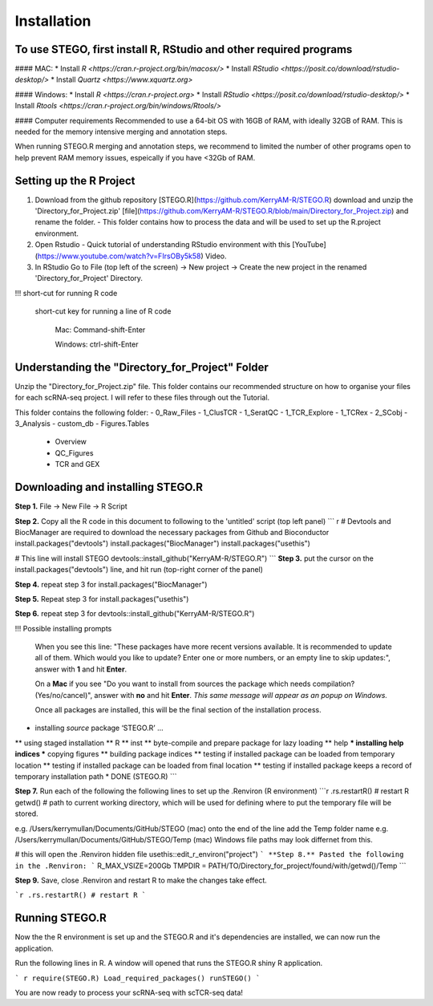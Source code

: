Installation
============

To use STEGO, first install R, RStudio and other required programs
------------------------------------------------------------------
#### MAC:
* Install `R <https://cran.r-project.org/bin/macosx/>`
* Install `RStudio <https://posit.co/download/rstudio-desktop/>`
* Install `Quartz <https://www.xquartz.org>`

#### Windows:
* Install `R <https://cran.r-project.org>`
* Install `RStudio <https://posit.co/download/rstudio-desktop/>`
* Install `Rtools <https://cran.r-project.org/bin/windows/Rtools/>`

#### Computer requirements
Recommended to use a 64-bit OS with 16GB of RAM, with ideally 32GB of RAM. This is needed for the memory intensive merging and annotation steps. 

When running STEGO.R merging and annotation steps, we recommend to limited the number of other programs open to help prevent RAM memory issues, espeically if you have <32Gb of RAM. 


Setting up the R Project
------------------------
1. Download from the github repository [STEGO.R](https://github.com/KerryAM-R/STEGO.R) download and unzip the 'Directory_for_Project.zip' [file](https://github.com/KerryAM-R/STEGO.R/blob/main/Directory_for_Project.zip) and rename the folder.
   - This folder contains how to process the data and will be used to set up the R.project environment.


  
2. Open Rstudio
   - Quick tutorial of understanding RStudio environment with this [YouTube](https://www.youtube.com/watch?v=FIrsOBy5k58) Video.
3. In RStudio Go to File (top left of the screen) -> New project -> Create the new project in the renamed 'Directory_for_Project' Directory.

!!! short-cut for running R code

    short-cut key for running a line of R code
    
        Mac: Command-shift-Enter
        
        Windows: ctrl-shift-Enter

Understanding the "Directory_for_Project" Folder
------------------------------------------------
Unzip the "Directory_for_Project.zip" file. This folder contains our recommended structure on how to organise your files for each scRNA-seq project. I will refer to these files through out the Tutorial.

This folder contains the following folder:
- 0_Raw_Files
- 1_ClusTCR
- 1_SeratQC
- 1_TCR_Explore
- 1_TCRex
- 2_SCobj
- 3_Analysis
- custom_db
- Figures.Tables
    + Overview
    + QC_Figures
    + TCR and GEX

  
Downloading and installing STEGO.R
----------------------------------
**Step 1.** File -> New File -> R Script 

**Step 2.** Copy all the R code in this document to following to the 'untitled' script (top left panel) 
``` r
# Devtools and BiocManager are required to download the necessary packages from Github and Bioconductor
install.packages("devtools")
install.packages("BiocManager")
install.packages("usethis")

# This line will install STEGO
devtools::install_github("KerryAM-R/STEGO.R")
```
**Step 3.** put the cursor on the install.packages("devtools") line, and hit run (top-right corner of the panel) 

**Step 4.** repeat step 3 for install.packages("BiocManager")

**Step 5.** Repeat step 3 for install.packages("usethis")

**Step 6.** repeat step 3 for devtools::install_github("KerryAM-R/STEGO.R")

!!! Possible installing prompts 

    When you see this line: "These packages have more recent versions available. It is recommended to update all of them. Which would you like to update? Enter one or more numbers, or an empty line to skip updates:", answer with  **1** and hit **Enter**.

    On a **Mac** if you see "Do you want to install from sources the package which needs compilation? (Yes/no/cancel)", answer with  **no** and hit **Enter**. *This same message will appear as an popup on Windows.*

    Once all packages are installed, this will be the final section of the installation process. 
    

.. code-block:: RST
    ── R CMD build ────────────────────────────────────────────────────────────────────────────────────────────────────────────────────────────────────────────────────────────────────────────────────────────────────────────
    ✔  checking for file ‘/Users/kerrymullan/Desktop/STEGO_copy.R/Temp/Rtmp0n6xNi/remotes176117593b632/KerryAM-R-STEGO.R-df4640eae1a05f44f3c91ca527215f4af56894ff/DESCRIPTION’ ...
    ─  preparing ‘STEGO.R’:
    ✔  checking DESCRIPTION meta-information ...
    ─  checking for LF line-endings in source and make files and shell scripts
    ─  checking for empty or unneeded directories
    ─  building ‘STEGO.R_1.0.0.tar.gz’
   


* installing *source* package ‘STEGO.R’ ...
** using staged installation
** R
** inst
** byte-compile and prepare package for lazy loading
** help
*** installing help indices
*** copying figures
** building package indices
** testing if installed package can be loaded from temporary location
** testing if installed package can be loaded from final location
** testing if installed package keeps a record of temporary installation path
* DONE (STEGO.R)
```

**Step 7.** Run each of the following the following lines to set up the .Renviron (R environment)
```r
.rs.restartR() # restart R
getwd() # path to current working directory, which will be used for defining where to put the temporary file will be stored.  

e.g. /Users/kerrymullan/Documents/GitHub/STEGO (mac)
onto the end of the line add the Temp folder name e.g. /Users/kerrymullan/Documents/GitHub/STEGO/Temp (mac)
Windows file paths may look differnet from this. 

# this will open the .Renviron hidden file
usethis::edit_r_environ("project")
```
**Step 8.** Pasted the following in the .Renviron:
```
R_MAX_VSIZE=200Gb
TMPDIR = PATH/TO/Directory_for_project/found/with/getwd()/Temp
```

**Step 9.** Save, close .Renviron and restart R to make the changes take effect. 

```r
.rs.restartR() # restart R
```

Running STEGO.R
---------------
Now the the R environment is set up and the STEGO.R and it's dependencies are installed, we can now run the application.

Run the following lines in R. A window will opened that runs the STEGO.R shiny R application. 

``` r
require(STEGO.R)
Load_required_packages()
runSTEGO()
```

You are now ready to process your scRNA-seq with scTCR-seq data!
